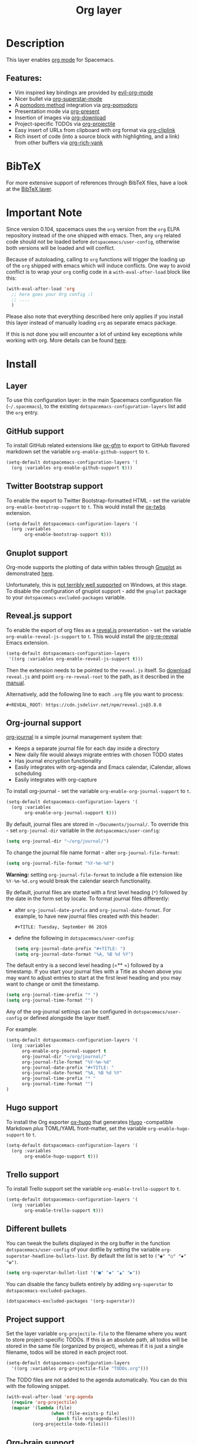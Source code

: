 #+TITLE: Org layer

#+TAGS: emacs|layer

[[file:img/org.png]]

* Table of Contents                     :TOC_5_gh:noexport:
- [[#description][Description]]
  - [[#features][Features:]]
- [[#bibtex][BibTeX]]
- [[#important-note][Important Note]]
- [[#install][Install]]
  - [[#layer][Layer]]
  - [[#github-support][GitHub support]]
  - [[#twitter-bootstrap-support][Twitter Bootstrap support]]
  - [[#gnuplot-support][Gnuplot support]]
  - [[#revealjs-support][Reveal.js support]]
  - [[#org-journal-support][Org-journal support]]
  - [[#hugo-support][Hugo support]]
  - [[#trello-support][Trello support]]
  - [[#different-bullets][Different bullets]]
  - [[#project-support][Project support]]
  - [[#org-brain-support][Org-brain support]]
  - [[#org-roam-support][Org-roam support]]
  - [[#mode-line-support][Mode line support]]
  - [[#sticky-header-support][Sticky header support]]
  - [[#epub-support][Epub support]]
  - [[#jira-support][Jira support]]
  - [[#verb-support][Verb support]]
- [[#key-bindings][Key bindings]]
  - [[#starting-org-mode][Starting org-mode]]
  - [[#toggles][Toggles]]
  - [[#org-mode][Org-mode]]
  - [[#org-with-evil-org-mode][Org with evil-org-mode]]
  - [[#tables][Tables]]
  - [[#trees][Trees]]
  - [[#element-insertion][Element insertion]]
  - [[#links][Links]]
  - [[#babel--source-blocks][Babel / Source Blocks]]
    - [[#org-babel-transient-state][Org Babel Transient State]]
  - [[#emphasis][Emphasis]]
  - [[#navigating-in-calendar][Navigating in calendar]]
  - [[#capture-buffers-and-src-blocks][Capture buffers and src blocks]]
  - [[#org-agenda][Org agenda]]
    - [[#key-bindings-1][Key bindings]]
    - [[#org-agenda-transient-state][Org agenda transient state]]
  - [[#pomodoro][Pomodoro]]
  - [[#presentation][Presentation]]
  - [[#helm-org-rifle][Helm-org-rifle]]
  - [[#org-projectile][Org-projectile]]
  - [[#org-journal][Org-journal]]
  - [[#org-brain][Org-brain]]
    - [[#application-bindings][Application bindings]]
    - [[#org-mode-bindings][org-mode bindings]]
    - [[#visualization-bindings][Visualization bindings]]
  - [[#org-jira][Org-jira]]
  - [[#verb][Verb]]
    - [[#verb-mode-bindings][Verb-mode bindings]]
    - [[#verb-response-body-mode-bindings][Verb-response-body-mode bindings]]
    - [[#verb-response-headers-mode-bindings][Verb-response-headers-mode bindings]]
  - [[#org-roam][Org-roam]]

* Description
This layer enables [[http://orgmode.org/][org mode]] for Spacemacs.

** Features:
- Vim inspired key bindings are provided by [[https://github.com/Somelauw/evil-org-mode][evil-org-mode]]
- Nicer bullet via [[https://github.com/integral-dw/org-superstar-mode][org-superstar-mode]]
- A [[https://cirillocompany.de/pages/pomodoro-technique][pomodoro method]] integration via [[https://github.com/lolownia/org-pomodoro][org-pomodoro]]
- Presentation mode via [[https://github.com/rlister/org-present][org-present]]
- Insertion of images via [[https://github.com/abo-abo/org-download][org-download]]
- Project-specific TODOs via [[https://github.com/IvanMalison/org-projectile][org-projectile]]
- Easy insert of URLs from clipboard with org format via [[https://github.com/rexim/org-cliplink][org-cliplink]]
- Rich insert of code (into a source block with highlighting, and a link) from other buffers via [[https://github.com/unhammer/org-rich-yank][org-rich-yank]]

* BibTeX
For more extensive support of references through BibTeX files, have a look at
the [[https://github.com/syl20bnr/spacemacs/blob/develop/layers/+lang/bibtex/README.org][BibTeX layer]].

* Important Note
Since version 0.104, spacemacs uses the =org= version from the =org= ELPA
repository instead of the one shipped with emacs. Then, any =org= related code
should not be loaded before =dotspacemacs/user-config=, otherwise both versions
will be loaded and will conflict.

Because of autoloading, calling to =org= functions will trigger the loading up
of the =org= shipped with emacs which will induce conflicts.
One way to avoid conflict is to wrap your =org= config code in a
=with-eval-after-load= block like this:

#+BEGIN_SRC emacs-lisp
  (with-eval-after-load 'org
    ;; here goes your Org config :)
    ;; ....
    )
#+END_SRC

Please also note that everything described here only applies if you install this
layer instead of manually loading =org= as separate emacs package.

If this is not done you will encounter a lot of unbind key exceptions while working with org.
More details can be found [[https://github.com/syl20bnr/spacemacs/issues/8106][here]].

* Install
** Layer
To use this configuration layer: in the main Spacemacs configuration
file (=~/.spacemacs=), to the existing =dotspacemacs-configuration-layers= list
add the =org= entry.

** GitHub support
To install GitHub related extensions like [[https://github.com/larstvei/ox-gfm][ox-gfm]] to export to GitHub
flavored markdown set the variable =org-enable-github-support= to =t=.

#+BEGIN_SRC emacs-lisp
  (setq-default dotspacemacs-configuration-layers '(
    (org :variables org-enable-github-support t)))
#+END_SRC

** Twitter Bootstrap support
To enable the export to Twitter Bootstrap-formatted HTML - set
the variable =org-enable-bootstrap-support= to =t=.
This would install the [[https://github.com/marsmining/ox-twbs][ox-twbs]] extension.

#+BEGIN_SRC emacs-lisp
  (setq-default dotspacemacs-configuration-layers '(
    (org :variables
         org-enable-bootstrap-support t)))
#+END_SRC

** Gnuplot support
Org-mode supports the plotting of data within tables through [[http://www.gnuplot.info/][Gnuplot]] as
demonstrated [[http://orgmode.org/worg/org-tutorials/org-plot.html][here]].

Unfortunately, this is [[https://github.com/bruceravel/gnuplot-mode/issues/15][not terribly well supported]] on Windows,
at this stage. To disable the configuration of gnuplot support - add
the =gnuplot= package to your =dotspacemacs-excluded-packages= variable.

** Reveal.js support
To enable the export of org files as a [[http://lab.hakim.se/reveal-js/][reveal.js]] presentation - set the
variable =org-enable-reveal-js-support= to =t=.
This would install the [[https://gitlab.com/oer/org-re-reveal/][org-re-reveal]] Emacs extension.

#+BEGIN_SRC emacs-lisp
  (setq-default dotspacemacs-configuration-layers
   '((org :variables org-enable-reveal-js-support t)))
#+END_SRC

Then the extension needs to be pointed to the =reveal.js= itself.
So [[https://github.com/hakimel/reveal.js/releases][download]] =reveal.js= and point =org-re-reveal-root= to the path,
as it described in the [[https://gitlab.com/oer/org-re-reveal#set-the-location-of-revealjs][manual]].

Alternatively, add the following line to each =.org= file you want to process:

#+BEGIN_EXAMPLE
  #+REVEAL_ROOT: https://cdn.jsdelivr.net/npm/reveal.js@3.8.0
#+END_EXAMPLE

** Org-journal support
[[https://github.com/bastibe/org-journal][org-journal]] is a simple journal management system that:
- Keeps a separate journal file for each day inside a directory
- New daily file would always migrate entries with chosen TODO states
- Has journal encryption functionality
- Easily integrates with org-agenda and Emacs calendar, iCalendar,
  allows scheduling
- Easily integrates with org-capture

To install org-journal - set the variable =org-enable-org-journal-support= to =t=.

#+BEGIN_SRC emacs-lisp
  (setq-default dotspacemacs-configuration-layers '(
    (org :variables
         org-enable-org-journal-support t)))
#+END_SRC

By default, journal files are stored in =~/Documents/journal/=. To override
this - set =org-journal-dir= variable in the =dotspacemacs/user-config=:

#+BEGIN_SRC emacs-lisp
  (setq org-journal-dir "~/org/journal/")
#+END_SRC

To change the journal file name format - alter =org-journal-file-format=:

#+BEGIN_SRC emacs-lisp
  (setq org-journal-file-format "%Y-%m-%d")
#+END_SRC

*Warning:* setting =org-journal-file-format= to include a file extension like
=%Y-%m-%d.org= would break the calendar search functionality.

By default, journal files are started with a first level heading (=*=) followed
by the date in the form set by locale. To format journal files differently:
- alter =org-journal-date-prefix= and =org-journal-date-format=.
  For example, to have new journal files created with this header:

  #+BEGIN_EXAMPLE
    #+TITLE: Tuesday, September 06 2016
  #+END_EXAMPLE

- define the following in =dotspacemacs/user-config=:

  #+BEGIN_SRC emacs-lisp
    (setq org-journal-date-prefix "#+TITLE: ")
    (setq org-journal-date-format "%A, %B %d %Y")
  #+END_SRC

The default entry is a second level heading (=** =) followed by a timestamp. If
you start your journal files with a Title as shown above you may want to adjust
entries to start at the first level heading and you may want to change or omit
the timestamp.

#+BEGIN_SRC emacs-lisp
  (setq org-journal-time-prefix "* ")
  (setq org-journal-time-format "")
#+END_SRC

Any of the org-journal settings can be configured in =dotspacemacs/user-config=
or defined alongside the layer itself.

For example:

#+CAPTION: Configure org-journal with the layer

#+BEGIN_SRC emacs-lisp
  (setq-default dotspacemacs-configuration-layers '(
    (org :variables
        org-enable-org-journal-support t
        org-journal-dir "~/org/journal/"
        org-journal-file-format "%Y-%m-%d"
        org-journal-date-prefix "#+TITLE: "
        org-journal-date-format "%A, %B %d %Y"
        org-journal-time-prefix "* "
        org-journal-time-format "")
  )
#+END_SRC

** Hugo support
To install the Org exporter [[https://ox-hugo.scripter.co][ox-hugo]] that generates [[https://gohugo.io][Hugo]] -compatible Markdown
/plus/ TOML/YAML front-matter, set the variable =org-enable-hugo-support= to
=t=.

#+BEGIN_SRC emacs-lisp
  (setq-default dotspacemacs-configuration-layers '(
    (org :variables
         org-enable-hugo-support t)))
#+END_SRC

** Trello support
To install Trello support set the variable =org-enable-trello-support= to =t=.

#+BEGIN_SRC emacs-lisp
  (setq-default dotspacemacs-configuration-layers '(
    (org :variables
         org-enable-trello-support t)))
#+END_SRC

** Different bullets
You can tweak the bullets displayed in the org buffer in the function
=dotspacemacs/user-config= of your dotfile by setting the variable
=org-superstar-headline-bullets-list=. By default the list is set to =("◉" "○" "✸" "✿")=.

#+BEGIN_SRC emacs-lisp
  (setq org-superstar-bullet-list '("■" "◆" "▲" "▶"))
#+END_SRC

You can disable the fancy bullets entirely by adding =org-superstar= to =dotspacemacs-excluded-packages=.

#+BEGIN_SRC emacs-lisp
  (dotspacemacs-excluded-packages '(org-superstar))
#+END_SRC

** Project support
Set the layer variable =org-projectile-file= to the filename where you want to
store project-specific TODOs. If this is an absolute path, all todos will be
stored in the same file (organized by project), whereas if it is just a single
filename, todos will be stored in each project root.

#+BEGIN_SRC emacs-lisp
  (setq-default dotspacemacs-configuration-layers
    '((org :variables org-projectile-file "TODOs.org")))
#+END_SRC

The TODO files are not added to the agenda automatically. You can do this with
the following snippet.

#+BEGIN_SRC emacs-lisp
  (with-eval-after-load 'org-agenda
    (require 'org-projectile)
    (mapcar '(lambda (file)
                   (when (file-exists-p file)
                     (push file org-agenda-files)))
            (org-projectile-todo-files)))
#+END_SRC

** Org-brain support
For Emacs 25 or later, support for [[https://kungsgeten.github.io/org-brain.html][org-brain]] is included. See the [[https://github.com/Kungsgeten/org-brain][org-brain
package documentation]] for more information.

** Org-roam support
To install org-roam support set the variable =org-enable-roam-support= to =t=.

#+BEGIN_SRC emacs-lisp
  (setq-default dotspacemacs-configuration-layers '(
    (org :variables
         org-enable-roam-support t)))
#+END_SRC

More information about org-roam package (including manual) can be found at [[https://www.orgroam.com/][Org-roam]] website.

** Mode line support
To temporarily enable mode line display of org clock, press ~SPC t m c~.

To permanently enable mode line display of org clock, add this snippet to your
=dotspacemacs/user-config= function:

#+BEGIN_SRC elisp
  (setq spaceline-org-clock-p t)
#+END_SRC

** Sticky header support
To install sticky header support set the variable =org-enable-sticky-header= to =t=.

#+BEGIN_SRC emacs-lisp
  (setq-default dotspacemacs-configuration-layers '(
    (org :variables
         org-enable-sticky-header t)))
#+END_SRC

** Epub support
To install the Org exporter [[https://github.com/ofosos/ox-epub][ox-epub]] that generates e-book file format [[https://en.wikipedia.org/wiki/EPUB][epub]], set
the variable =org-enable-epub-support= to =t=.

#+BEGIN_SRC emacs-lisp
  (setq-default dotspacemacs--configuration-layers
                '((org :variables
                       org-enable-epub-support t)))
#+END_SRC

** Jira support
To bring Jira and OrgMode together over [[https://github.com/ahungry/org-jira][org-jira]] set the variable
=org-enable-jira-support= to =t=.

#+BEGIN_SRC emacs-lisp
  (setq-default dotspacemacs-configuration-layers '(
    (org :variables
         org-enable-jira-support t
         jiralib-url "https://yourcompany.atlassian.net:443")))
#+END_SRC

If you would like to avoid being prompted for your login and password each time
you connect, add your authentication credentials to =~/.authinfo.gpg= or
=~/.authinfo=:

#+BEGIN_SRC authinfo
  machine yourcompany.atlassian.net login you@example.com password yourPassword port 443
#+END_SRC

** Verb support
To install [[https://github.com/federicotdn/verb][Verb]], an HTTP client based on Org mode, set the
=org-enable-verb-support= variable to =t=:

#+BEGIN_SRC emacs-lisp
  (setq-default dotspacemacs-configuration-layers
   '((org :variables org-enable-verb-support t)))
#+END_SRC

* Key bindings
** Starting org-mode

| Key binding   | Description                                                               |
|---------------+---------------------------------------------------------------------------|
| ~SPC a o #~   | org agenda list stuck projects                                            |
| ~SPC a o /~   | org occur in agenda files                                                 |
| ~SPC a o a~   | org agenda list                                                           |
| ~SPC a o c~   | org capture                                                               |
| ~SPC a o e~   | org store agenda views                                                    |
| ~SPC a o f i~ | org feed goto inbox                                                       |
| ~SPC a o f u~ | org feed update all                                                       |
| ~SPC a o C c~ | org cancel clock                                                          |
| ~SPC a o C g~ | org goto last clocked-in clock (go to specific recent clock with ~SPC u~) |
| ~SPC a o C i~ | org clock in                                                              |
| ~SPC a o C I~ | org clock in last                                                         |
| ~SPC a o C j~ | org jump to current clock                                                 |
| ~SPC a o C o~ | org clock out                                                             |
| ~SPC a o C r~ | org resolve clocks                                                        |
| ~SPC a o l~   | org store link                                                            |
| ~SPC a o m~   | org tags view                                                             |
| ~SPC a o o~   | org agenda                                                                |
| ~SPC a o s~   | org search view                                                           |
| ~SPC a o t~   | org todo list                                                             |
| ~SPC C c~     | org-capture                                                               |

** Toggles

| Key binding | Description                                   |
|-------------+-----------------------------------------------|
| ~SPC m T c~ | org-toggle-checkbox                           |
| ~SPC m T e~ | org-toggle-pretty-entities                    |
| ~SPC m T i~ | org-toggle-inline-images                      |
| ~SPC m T n~ | org-num-mode                                  |
| ~SPC m T l~ | org-toggle-link-display                       |
| ~SPC m T t~ | org-show-todo-tree                            |
| ~SPC m T T~ | org-todo                                      |
| ~SPC m T V~ | toggle =space-doc-mode= a read-only view mode |
| ~SPC m T x~ | org-preview-latex-fragment                    |

** Org-mode

| Key binding                                  | Description                                   |
|----------------------------------------------+-----------------------------------------------|
| ~SPC m <dotspacemacs-major-mode-leader-key>~ | org-ctrl-c-ctrl-c                             |
| ~SPC m *~                                    | org-ctrl-c-star                               |
| ~SPC m RET~                                  | org-ctrl-c-ret                                |
| ~SPC m -~                                    | org-ctrl-c-minus                              |
| ~SPC m '​~                                    | org-edit-special                              |
| ~SPC m a~                                    | org-agenda                                    |
| ~SPC m A~                                    | org-attach                                    |
| ~SPC m c~                                    | org-capture                                   |
| ~SPC m C c~                                  | org-clock-cancel                              |
| ~SPC m C d~                                  | Temporarily show clock times for current file |
| ~SPC m C e~                                  | org-evaluate-time-range                       |
| ~SPC m C g~                                  | org-clock-goto                                |
| ~SPC m C i~                                  | org-clock-in                                  |
| ~SPC m C I~                                  | org-clock-in-last                             |
| ~SPC m C j~                                  | Jump to the current clock                     |
| ~SPC m C o~                                  | org-clock-out                                 |
| ~SPC m C R~                                  | Insert clock report                           |
| ~SPC m C r~                                  | org-resolve-clocks                            |
| ~SPC m d d~                                  | org-deadline                                  |
| ~SPC m d s~                                  | org-schedule                                  |
| ~SPC m d t~                                  | org-time-stamp                                |
| ~SPC m d T~                                  | org-time-stamp-inactive                       |
| ~SPC m e e~                                  | org-export-dispatch                           |
| ~SPC m e m~                                  | send current buffer as HTML email message     |
| ~SPC m f i~                                  | org-feed-goto-inbox                           |
| ~SPC m f u~                                  | org-feed-update-all                           |
| ~SPC m l~                                    | org-open-at-point                             |
| ~SPC m L~                                    | org-shiftright                                |
| ~SPC m H~                                    | org-shiftleft                                 |
| ~SPC m K~                                    | org-shiftup                                   |
| ~SPC m J~                                    | org-shiftdown                                 |
| ~SPC m C-S-l~                                | org-shiftcontrolright                         |
| ~SPC m C-S-h~                                | org-shiftcontrolleft                          |
| ~SPC m C-S-j~                                | org-shiftcontroldown                          |
| ~SPC m C-S-k~                                | org-shiftcontrolup                            |
| ~SPC s j~                                    | spacemacs/jump-in-buffer (jump to a heading)  |

** Org with evil-org-mode
Please see the [[https://github.com/Somelauw/evil-org-mode/blob/master/doc/keythemes.org][evil-org documentation]] for additional instructions on customizing
=evil-org-mode=.

| Key binding   | Description                     |
|---------------+---------------------------------|
| ~gj~ / ~gk~   | Next/previous element (heading) |
| ~gh~ / ~gl~   | Parent/child element (heading)  |
| ~gH~          | Root heading                    |
| ~ae~          | Element text object             |
| ~ar~          | Subtree text object             |
| ~M-j~ / ~M-k~ | Move heading                    |
| ~M-h~ / ~M-l~ | Promote or demote heading       |
| ~M-J~ / ~M-K~ | Move subtree                    |
| ~M-H~ / ~M-L~ | Promote or demote subtree       |
| ~>>~ / ~<<~   | Promote or demote heading       |

If the layer variable =org-want-todo-bindings= is true, the following bindings
are also available.

| Key bindings | Description                         |
|--------------+-------------------------------------|
| ~t~          | Cycle TODO state of current heading |
| ~T~          | Insert new TODO heading             |
| ~M-t~        | Insert new TODO sub-heading         |

** Tables

| Key binding   | Description                                                                |
|---------------+----------------------------------------------------------------------------|
| ~SPC m t a~   | Align the table at point by aligning all vertical bars                     |
| ~SPC m t b~   | Blank the current table field or active region                             |
| ~SPC m t c~   | Convert from =org-mode= table to table.el and back                         |
| ~SPC m t d c~ | Delete a column from the table                                             |
| ~SPC m t d r~ | Delete the current row or horizontal line from the table                   |
| ~SPC m t e~   | Replace the table field value at the cursor by the result of a calculation |
| ~SPC m t E~   | Export table to a file, with configurable format                           |
| ~SPC m t f~   | Show table field info                                                      |
| ~SPC m t h~   | Go to the previous field in the table                                      |
| ~SPC m t H~   | Move column to the left                                                    |
| ~SPC m t i c~ | Insert a new column into the table                                         |
| ~SPC m t i h~ | Insert a horizontal-line below the current line into the table             |
| ~SPC m t i H~ | Insert a hline and move to the row below that line                         |
| ~SPC m t i r~ | Insert a new row above the current line into the table                     |
| ~SPC m t I~   | Import a file as a table                                                   |
| ~SPC m t j~   | Go to the next row (same column) in the current table                      |
| ~SPC m t J~   | Move table row down                                                        |
| ~SPC m t K~   | Move table row up                                                          |
| ~SPC m t l~   | Go to the next field in the current table, creating new lines as needed    |
| ~SPC m t L~   | Move column to the right                                                   |
| ~SPC m t n~   | Query for a size and insert a table skeleton                               |
| ~SPC m t N~   | Use the table.el package to insert a new table                             |
| ~SPC m t p~   | Plot the table using org-plot/gnuplot                                      |
| ~SPC m t r~   | Recalculate the current table line by applying all stored formulas         |
| ~SPC m t s~   | Sort table lines according to the column at point                          |
| ~SPC m t t f~ | Toggle the formula debugger in tables                                      |
| ~SPC m t t o~ | Toggle the display of Row/Column numbers in tables                         |
| ~SPC m t w~   | Wrap several fields in a column like a paragraph                           |

** Trees

| Key binding   | Description                     |
|---------------+---------------------------------|
| ~gj~ / ~gk~   | Next/previous element (heading) |
| ~gh~ / ~gl~   | Parent/child element (heading)  |
| ~gH~          | Root heading                    |
| ~ae~          | Element text object             |
| ~ar~          | Subtree text object             |
| ~M-j~ / ~M-k~ | Move heading                    |
| ~M-h~ / ~M-l~ | Promote or demote heading       |
| ~M-J~ / ~M-K~ | Move subtree                    |
| ~M-H~ / ~M-L~ | Promote or demote subtree       |
| ~>>~ / ~<<~   | Promote or demote heading       |
| ~TAB~         | org-cycle                       |
| ~SPC m s a~   | Toggle archive tag for subtree  |
| ~SPC m s A~   | Archive subtree                 |
| ~SPC m s b~   | org-tree-to-indirect-buffer     |
| ~SPC m s d~   | org-cut-subtree                 |
| ~SPC m s l~   | org-demote-subtree              |
| ~SPC m s h~   | org-promote-subtree             |
| ~SPC m s k~   | org-move-subtree-up             |
| ~SPC m s j~   | org-move-subtree-down           |
| ~SPC m s n~   | org-narrow-to-subtree           |
| ~SPC m s w~   | widen narrowed subtree          |
| ~SPC m s r~   | org-refile                      |
| ~SPC m s s~   | show sparse tree                |
| ~SPC m s S~   | sort trees                      |

** Element insertion

| Key binding   | Description                                   |
|---------------+-----------------------------------------------|
| ~C-RET~       | Insert heading at end of current subtree      |
| ~C-S-RET~     | Insert TODO heading at end of current subtree |
| ~SPC m i d~   | org-insert-drawer                             |
| ~SPC m i D s~ | Take screenshot                               |
| ~SPC m i D y~ | Yank image url                                |
| ~SPC m i e~   | org-set-effort                                |
| ~SPC m i f~   | org-insert-footnote                           |
| ~SPC m i h~   | org-insert-heading                            |
| ~SPC m i H~   | org-insert-heading-after-current              |
| ~SPC m i i~   | org-insert-item                               |
| ~SPC m i K~   | spacemacs/insert-keybinding-org               |
| ~SPC m i l~   | org-insert-link                               |
| ~SPC m i L~   | insert URL with its page title from clipboard |
| ~SPC m i n~   | org-add-note                                  |
| ~SPC m i p~   | org-set-property                              |
| ~SPC m i r~   | org-rich-yank (paste code into a =src= block) |
| ~SPC m i s~   | org-insert-subheading                         |
| ~SPC m i t~   | org-set-tags                                  |

** Links

| Key binding | Description       |
|-------------+-------------------|
| ~SPC m x o~ | org-open-at-point |

** Babel / Source Blocks

| Key binding | Description                              |
|-------------+------------------------------------------|
| ~SPC m b .~ | Enter Babel Transient State              |
| ~SPC m b a~ | org-babel-sha1-hash                      |
| ~SPC m b b~ | org-babel-execute-buffer                 |
| ~SPC m b c~ | org-babel-check-src-block                |
| ~SPC m b d~ | org-babel-demarcate-block                |
| ~SPC m b e~ | org-babel-execute-maybe                  |
| ~SPC m b f~ | org-babel-tangle-file                    |
| ~SPC m b g~ | org-babel-goto-named-src-block           |
| ~SPC m b i~ | org-babel-lob-ingest                     |
| ~SPC m b I~ | org-babel-view-src-block-info            |
| ~SPC m b j~ | org-babel-insert-header-arg              |
| ~SPC m b l~ | org-babel-load-in-session                |
| ~SPC m b n~ | org-babel-next-src-block                 |
| ~SPC m b o~ | org-babel-open-src-block-result          |
| ~SPC m b p~ | org-babel-previous-src-block             |
| ~SPC m b r~ | org-babel-goto-named-result              |
| ~SPC m b s~ | org-babel-execute-subtree                |
| ~SPC m b t~ | org-babel-tangle                         |
| ~SPC m b u~ | org-babel-goto-src-block-head            |
| ~SPC m b v~ | org-babel-expand-src-block               |
| ~SPC m b x~ | org-babel-do-key-sequence-in-edit-buffer |
| ~SPC m b z~ | org-babel-switch-to-session              |
| ~SPC m b Z~ | org-babel-switch-to-session-with-code    |

*** Org Babel Transient State
Use ~SPC m b .~ to enter a transient state for quick source block navigation and
execution. During that state, the following bindings are active:

| Key binding | Description                   |
|-------------+-------------------------------|
| ~'~         | edit source block             |
| ~e~         | execute source block          |
| ~g~         | jump to named source block    |
| ~j~         | jump to next source block     |
| ~k~         | jump to previous source block |
| ~z~         | recenter buffer in window     |
| ~q~         | leave transient state         |

** Emphasis

| Key binding | Description                |
|-------------+----------------------------|
| ~SPC m x b~ | make region bold           |
| ~SPC m x c~ | make region code           |
| ~SPC m x i~ | make region italic         |
| ~SPC m x r~ | clear region emphasis      |
| ~SPC m x s~ | make region strike-through |
| ~SPC m x u~ | make region underline      |
| ~SPC m x v~ | make region verbatim       |

** Navigating in calendar

| Key binding | Description        |
|-------------+--------------------|
| ~M-l~       | One day forward    |
| ~M-h~       | One day backward   |
| ~M-j~       | One week forward   |
| ~M-k~       | One week backward  |
| ~M-L~       | One month forward  |
| ~M-H~       | One month backward |
| ~M-J~       | One year forward   |
| ~M-K~       | One year backward  |

** Capture buffers and src blocks
=org-capture-mode= and =org-src-mode= both support the confirm and abort
conventions.

| Key binding                                  | Description                            |
|----------------------------------------------+----------------------------------------|
| ~SPC m <dotspacemacs-major-mode-leader-key>~ | confirm in =org-capture-mode=          |
| ~SPC m '​~                                    | confirm in =org-src-mode=              |
| ~SPC m c~                                    | confirm                                |
| ~SPC m a~                                    | abort                                  |
| ~SPC m k~                                    | abort                                  |
| ~SPC m r~                                    | org-capture-refile in org-capture-mode |

** Org agenda
*** Key bindings
The evilified org agenda supports the following bindings:

| Key binding          | Description                       |
|----------------------+-----------------------------------|
| ~M-SPC~ or ~s-M-SPC~ | org-agenda transient state        |
| ~SPC m a~            | org-agenda                        |
| ~SPC m C c~          | org-agenda-clock-cancel           |
| ~SPC m C i~          | org-agenda-clock-in               |
| ~SPC m C o~          | org-agenda-clock-out              |
| ~SPC m C p~          | org-pomodoro (if package is used) |
| ~SPC m d d~          | org-agenda-deadline               |
| ~SPC m d s~          | org-agenda-schedule               |
| ~SPC m i e~          | org-agenda-set-effort             |
| ~SPC m i p~          | org-agenda-set-property           |
| ~SPC m i P~          | org-agenda-priority               |
| ~SPC m i t~          | org-agenda-set-tags               |
| ~SPC m s r~          | org-agenda-refile                 |
| ~M-j~                | next item                         |
| ~M-k~                | previous item                     |
| ~M-h~                | earlier view                      |
| ~M-l~                | later view                        |
| ~gr~                 | refresh                           |
| ~gd~                 | toggle grid                       |
| ~C-v~                | change view                       |
| ~RET~                | org-agenda-goto                   |
| ~M-RET~              | org-agenda-show-and-scroll-up     |

*** Org agenda transient state
Use ~M-SPC~ or ~s-M-SPC~ in an org agenda buffer to activate its transient state.
The transient state aims to list the most useful org agenda commands and
visually organize them by category. The commands associated with each binding
are listed bellow.

| Key binding | Description         | Command                           |
|-------------+---------------------+-----------------------------------|
| Entry       |                     |                                   |
|-------------+---------------------+-----------------------------------|
| ~h:~        | set tags            | org-agenda-set-tags               |
| ~hA~        | archive             | org-agenda-archive-default        |
| ~ht~        | set status          | org-agenda-todo                   |
| ~hk~        | kill                | org-agenda-kill                   |
| ~hp~        | set priority        | org-agenda-priority               |
| ~hR~        | refile              | org-agenda-refile                 |
|-------------+---------------------+-----------------------------------|
| Visit entry |                     |                                   |
|-------------+---------------------+-----------------------------------|
| ~SPC~       | in other window     | org-agenda-show-and-scroll-up     |
| ~TAB~       | & go to location    | org-agenda-goto                   |
| ~RET~       | & del other windows | org-agenda-switch-to              |
| ~o~         | link                | link-hint-open-link               |
|-------------+---------------------+-----------------------------------|
| Filter      |                     |                                   |
|-------------+---------------------+-----------------------------------|
| ~fc~        | by category         | org-agenda-filter-by-category     |
| ~fd~        | delete all filters  | org-agenda-filter-remove-all      |
| ~fh~        | by top headline     | org-agenda-filter-by-top-headline |
| ~fr~        | refine by tag       | org-agenda-filter-by-tag-refine   |
| ~ft~        | by tag              | org-agenda-filter-by-tag          |
| ~fx~        | by regexp           | org-agenda-filter-by-regexp       |
|-------------+---------------------+-----------------------------------|
| Date        |                     |                                   |
|-------------+---------------------+-----------------------------------|
| ~+~         | do later            | org-agenda-do-date-later          |
| ~-~         | do earlier          | org-agenda-do-date-earlier        |
| ~dd~        | set deadline        | org-agenda-deadline               |
| ~dD~        | remove deadline     | org-agenda-deadline               |
| ~ds~        | schedule            | org-agenda-schedule               |
| ~dS~        | un-schedule         | org-agenda-schedule               |
| ~dt~        | timestamp           | org-agenda-date-prompt            |
|-------------+---------------------+-----------------------------------|
| Toggle      |                     |                                   |
|-------------+---------------------+-----------------------------------|
| ~ta~        | archive             | org-agenda-archives-mode          |
| ~tc~        | clocking issues     | org-agenda-show-clocking-issues   |
| ~td~        | diaries             | org-agenda-toggle-diary           |
| ~tf~        | follow              | org-agenda-follow-mode            |
| ~tl~        | log                 | org-agenda-log-mode               |
| ~tr~        | clock report        | org-agenda-clockreport-mode       |
|-------------+---------------------+-----------------------------------|
| View        |                     |                                   |
|-------------+---------------------+-----------------------------------|
| ~vd~        | day                 | org-agenda-day-view               |
| ~vm~        | month               | org-agenda-month-view             |
| ~vn~        | next span           | org-agenda-later                  |
| ~vp~        | prev span           | org-agenda-earlier                |
| ~vr~        | reset               | org-agenda-reset-view             |
| ~vt~        | fortnight           | org-agenda-fortnight-view         |
| ~vw~        | week                | org-agenda-week-view              |
| ~vy~        | year                | org-agenda-year-view              |
|-------------+---------------------+-----------------------------------|
| Clock       |                     |                                   |
|-------------+---------------------+-----------------------------------|
| ~cI~        | in                  | org-agenda-clock-in               |
| ~cj~        | jump                | org-agenda-clock-goto             |
| ~cO~        | out                 | org-agenda-clock-out              |
| ~cq~        | cancel              | org-agenda-clock-cancel           |
|-------------+---------------------+-----------------------------------|
| Other       |                     |                                   |
|-------------+---------------------+-----------------------------------|
| ~.~         | go to today         | org-agenda-goto-today             |
| ~gd~        | go to date          | org-agenda-goto-date              |
| ~gr~        | reload              | org-agenda-redo                   |

** Pomodoro

| Key binding | Description       |
|-------------+-------------------|
| ~SPC m C p~ | starts a pomodoro |

** Presentation
org-present must be activated explicitly by typing: ~SPC SPC org-present~

| Key binding | Description    |
|-------------+----------------|
| ~h~         | previous slide |
| ~l~         | next slide     |
| ~q~         | quit           |

** Helm-org-rifle

| Key binding | Description                                |
|-------------+--------------------------------------------|
| ~SPC a o /~ | Search org files for keywords and headings |

** Org-projectile

| Key binding       | Description                                             |
|-------------------+---------------------------------------------------------|
| ~SPC a o p~       | Capture a TODO for the current project                  |
| ~SPC u SPC a o p~ | Capture a TODO for any given project (choose from list) |
| ~SPC p o~         | Go to the TODOs for the current project                 |

** Org-journal

| Key binding         | Description                                     |
|---------------------+-------------------------------------------------|
| ~SPC a o j j~       | New journal entry                               |
| ~SPC u SPC a o j j~ | Open today's journal without adding a new entry |
| ~SPC a o j s~       | Search journal entries                          |
| ~SPC a o j t~       | New scheduled journal entry                     |
| ~SPC a o j v~       | View scheduled journal entries                  |

Journal entries are highlighted in the calendar. The following key bindings are
available for =calendar-mode= for navigating and manipulating the journal.

| Key binding | Description                           |
|-------------+---------------------------------------|
| ~SPC m i~   | Insert journal entry for date         |
| ~SPC m m~   | Search calendar month journal entries |
| ~SPC m n~   | Next journal entry                    |
| ~SPC m p~   | Previous journal entry                |
| ~SPC m r~   | Read journal entry                    |
| ~SPC m s~   | Search all journal entries            |
| ~SPC m w~   | Search calendar week journal entries  |
| ~SPC m y~   | Search calendar year journal entries  |

While viewing a journal entry in =org-journal-mode= the following key bindings
are available.

| Key binding | Description            |
|-------------+------------------------|
| ~SPC m j~   | New journal entry      |
| ~SPC m n~   | Next journal entry     |
| ~SPC m p~   | Previous journal entry |

** Org-brain
*** Application bindings

| Key binding   | Description                  |
|---------------+------------------------------|
| ~SPC a o B v~ | Visualize an org-brain entry |
| ~SPC a o B a~ | Go to the org-brain agenda   |

*** org-mode bindings

| Key binding   | Description                  |
|---------------+------------------------------|
| ~SPC m B a c~ | Add child                    |
| ~SPC m B a h~ | Add headline child           |
| ~SPC m B a f~ | Add friend                   |
| ~SPC m B a p~ | Add parent                   |
| ~SPC m B a r~ | Add resource                 |
| ~SPC m B g g~ | Go to an org-brain entry     |
| ~SPC m B g c~ | Go to child                  |
| ~SPC m B g f~ | Go to friend                 |
| ~SPC m B g p~ | Go to parent                 |
| ~SPC m B R~   | Refile entry                 |
| ~SPC m B x~   | Delete entry                 |
| ~SPC m B v~   | Visualize an org-brain entry |

*** Visualization bindings

| Key binding | Description                           |
|-------------+---------------------------------------|
| ~j / TAB~   | Goto next link                        |
| ~k / S-TAB~ | Goto previous link                    |
| ~C-y~       | Paste resource link                   |
| ~a~         | Add resource [[http://orgmode.org/manual/Attachments.html][attachment]]               |
| ~c~         | Add child                             |
| ~f~         | Find/visit another entry to visualize |
| ~l~         | Add resource link                     |
| ~p~         | Add parent                            |
| ~o~         | Open and edit the visualized entry    |
| ~r~         | Rename this, or another, entry        |

** Org-jira
Key binding prefixes:
- ~SPC a o J~ (everywhere)
- ~SPC m m j~ (in an org-mode buffer)

| Key binding    | Description                                      |
|----------------+--------------------------------------------------|
| ~[prefix] p g~ | Get projects list                                |
| ~[prefix] i b~ | Open the current issue in a WWW browser          |
| ~[prefix] i g~ | Get issues                                       |
| ~[prefix] i h~ | Get only head of issues                          |
| ~[prefix] i f~ | Get only head of issues from filter              |
| ~[prefix] i u~ | Update an issue at point                         |
| ~[prefix] i w~ | Progress an issue at point                       |
| ~[prefix] i r~ | Refresh an issue at point                        |
| ~[prefix] i c~ | Create an issue at point                         |
| ~[prefix] i y~ | Copy current issue key                           |
| ~[prefix] s c~ | Create a subtask                                 |
| ~[prefix] s g~ | Get subtasks                                     |
| ~[prefix] c u~ | Update the comment at point or add a new comment |
| ~[prefix] t j~ | Convert the TODO item at point to a Jira ticket  |

** Verb
*** Verb-mode bindings

| Key binding | Description                                                  |
|-------------+--------------------------------------------------------------|
| ~SPC m r r~ | Send request on point in another window, but don't select it |
| ~SPC m r s~ | Send request on point in another window                      |
| ~SPC m r m~ | Send request on point, show result status in minibuffer      |
| ~SPC m r f~ | Send request on point in selected window                     |
| ~SPC m r k~ | Kill all response buffers and their windows                  |
| ~SPC m r e~ | Export request on point (prompt for format)                  |
| ~SPC m r u~ | Export request on point to curl format                       |
| ~SPC m r b~ | Export request on point to Verb format                       |
| ~SPC m r v~ | Set value of a Verb variable                                 |

*** Verb-response-body-mode bindings

| Key binding | Description                                 |
|-------------+---------------------------------------------|
| ~SPC m r r~ | Toggle display headers for current response |
| ~SPC m r k~ | Kill current response buffer and its window |
| ~SPC m r f~ | Re-send current response                    |

*** Verb-response-headers-mode bindings

| Key binding | Description                                         |
|-------------+-----------------------------------------------------|
| ~SPC m r q~ | Kill current response headers buffer and its window |

** Org-roam
Key binding prefixes:
- ~SPC a o r~ (anywhere)
- ~SPC m r~ (in an org-mode buffer)

| Key binding      | Description                           |
|------------------+---------------------------------------|
| ~[prefix] r l~   | Toggle org-roam links visibility      |
| ~[prefix] r f~   | Find file in org-roam                 |
| ~[prefix] r i~   | Insert file into org-roam             |
| ~[prefix] r I~   | Immediately insert file into org-roam |
| ~[prefix] r g~   | Visualize org-roam graph              |
| ~[prefix] r b~   | Switch org-roam buffer                |
| ~[prefix] r d y~ | Open yesterday's daily note           |
| ~[prefix] r d t~ | Open today's daily note               |
| ~[prefix] r d T~ | Open tomorrow's daily note            |
| ~[prefix] r t a~ | add org-roam tag to file              |
| ~[prefix] r t d~ | delete org-roam tag from file         |
